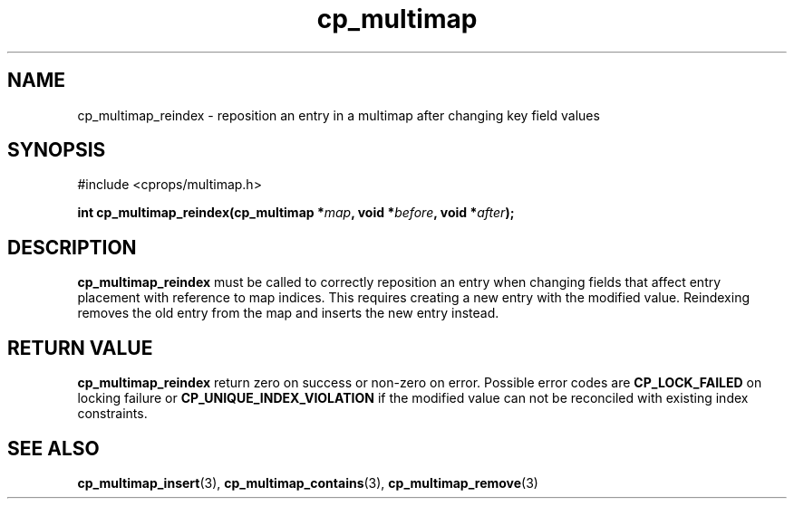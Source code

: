 .TH cp_multimap 3 "OCT 2007" libcprops.0.1.7 "libcprops - cp_multimap"
.SH NAME
cp_multimap_reindex \- reposition an entry in a multimap after changing key field values
.sp
.SH SYNOPSIS
#include <cprops/multimap.h>
.sp
.BI "int cp_multimap_reindex(cp_multimap *" map ", void *" before ", void *" after ");
.sp
.SH DESCRIPTION
.B cp_multimap_reindex
must be called to correctly reposition an entry when changing fields that 
affect entry placement with reference to map indices. This requires creating a
new entry with the modified value. Reindexing removes the old entry from the 
map and inserts the new entry instead.
.sp
.SH RETURN VALUE
.B cp_multimap_reindex
return zero on success or non-zero on error. Possible error codes are
.B CP_LOCK_FAILED
on locking failure or
.B CP_UNIQUE_INDEX_VIOLATION 
if the modified value can not be reconciled with existing index constraints. 
.SH SEE ALSO
.BR cp_multimap_insert (3), 
.BR cp_multimap_contains (3), 
.BR cp_multimap_remove (3) 

